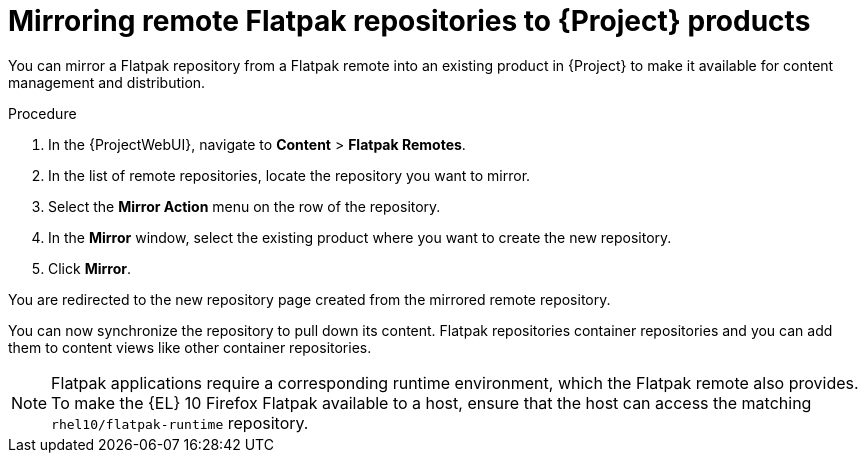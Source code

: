 :_mod-docs-content-type: PROCEDURE

[id="mirroring-remote-flatpak-repositories-to-{Project}-products"]
= Mirroring remote Flatpak repositories to {Project} products

You can mirror a Flatpak repository from a Flatpak remote into an existing product in {Project} to make it available for content management and distribution.

.Procedure
. In the {ProjectWebUI}, navigate to *Content* > *Flatpak Remotes*.
. In the list of remote repositories, locate the repository you want to mirror.
. Select the *Mirror Action* menu on the row of the repository.
. In the *Mirror* window, select the existing product where you want to create the new repository.
. Click *Mirror*.

You are redirected to the new repository page created from the mirrored remote repository.

You can now synchronize the repository to pull down its content. 
Flatpak repositories container repositories and you can add them to content views like other container repositories.

[NOTE]
====
Flatpak applications require a corresponding runtime environment, which the Flatpak remote also provides. 
To make the {EL} 10 Firefox Flatpak available to a host, ensure that the host can access the matching `rhel10/flatpak-runtime` repository.
====
